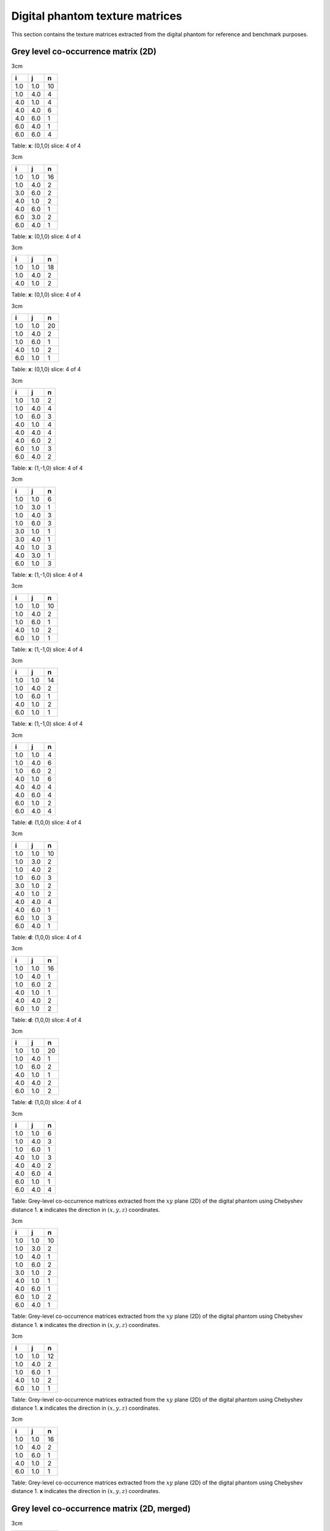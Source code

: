 Digital phantom texture matrices
================================

This section contains the texture matrices extracted from the digital
phantom for reference and benchmark purposes.

Grey level co-occurrence matrix (2D)
------------------------------------

3cm

+-------+-------+------+
| i     | j     | n    |
+=======+=======+======+
| 1.0   | 1.0   | 10   |
+-------+-------+------+
| 1.0   | 4.0   | 4    |
+-------+-------+------+
| 4.0   | 1.0   | 4    |
+-------+-------+------+
| 4.0   | 4.0   | 6    |
+-------+-------+------+
| 4.0   | 6.0   | 1    |
+-------+-------+------+
| 6.0   | 4.0   | 1    |
+-------+-------+------+
| 6.0   | 6.0   | 4    |
+-------+-------+------+

Table: **x**: (0,1,0)
slice: 4 of 4

3cm

+-------+-------+------+
| i     | j     | n    |
+=======+=======+======+
| 1.0   | 1.0   | 16   |
+-------+-------+------+
| 1.0   | 4.0   | 2    |
+-------+-------+------+
| 3.0   | 6.0   | 2    |
+-------+-------+------+
| 4.0   | 1.0   | 2    |
+-------+-------+------+
| 4.0   | 6.0   | 1    |
+-------+-------+------+
| 6.0   | 3.0   | 2    |
+-------+-------+------+
| 6.0   | 4.0   | 1    |
+-------+-------+------+

Table: **x**: (0,1,0)
slice: 4 of 4

3cm

+-------+-------+------+
| i     | j     | n    |
+=======+=======+======+
| 1.0   | 1.0   | 18   |
+-------+-------+------+
| 1.0   | 4.0   | 2    |
+-------+-------+------+
| 4.0   | 1.0   | 2    |
+-------+-------+------+

Table: **x**: (0,1,0)
slice: 4 of 4

3cm

+-------+-------+------+
| i     | j     | n    |
+=======+=======+======+
| 1.0   | 1.0   | 20   |
+-------+-------+------+
| 1.0   | 4.0   | 2    |
+-------+-------+------+
| 1.0   | 6.0   | 1    |
+-------+-------+------+
| 4.0   | 1.0   | 2    |
+-------+-------+------+
| 6.0   | 1.0   | 1    |
+-------+-------+------+

Table: **x**: (0,1,0)
slice: 4 of 4

3cm

+-------+-------+-----+
| i     | j     | n   |
+=======+=======+=====+
| 1.0   | 1.0   | 2   |
+-------+-------+-----+
| 1.0   | 4.0   | 4   |
+-------+-------+-----+
| 1.0   | 6.0   | 3   |
+-------+-------+-----+
| 4.0   | 1.0   | 4   |
+-------+-------+-----+
| 4.0   | 4.0   | 4   |
+-------+-------+-----+
| 4.0   | 6.0   | 2   |
+-------+-------+-----+
| 6.0   | 1.0   | 3   |
+-------+-------+-----+
| 6.0   | 4.0   | 2   |
+-------+-------+-----+

Table: **x**: (1,-1,0)
slice: 4 of 4

3cm

+-------+-------+-----+
| i     | j     | n   |
+=======+=======+=====+
| 1.0   | 1.0   | 6   |
+-------+-------+-----+
| 1.0   | 3.0   | 1   |
+-------+-------+-----+
| 1.0   | 4.0   | 3   |
+-------+-------+-----+
| 1.0   | 6.0   | 3   |
+-------+-------+-----+
| 3.0   | 1.0   | 1   |
+-------+-------+-----+
| 3.0   | 4.0   | 1   |
+-------+-------+-----+
| 4.0   | 1.0   | 3   |
+-------+-------+-----+
| 4.0   | 3.0   | 1   |
+-------+-------+-----+
| 6.0   | 1.0   | 3   |
+-------+-------+-----+

Table: **x**: (1,-1,0)
slice: 4 of 4

3cm

+-------+-------+------+
| i     | j     | n    |
+=======+=======+======+
| 1.0   | 1.0   | 10   |
+-------+-------+------+
| 1.0   | 4.0   | 2    |
+-------+-------+------+
| 1.0   | 6.0   | 1    |
+-------+-------+------+
| 4.0   | 1.0   | 2    |
+-------+-------+------+
| 6.0   | 1.0   | 1    |
+-------+-------+------+

Table: **x**: (1,-1,0)
slice: 4 of 4

3cm

+-------+-------+------+
| i     | j     | n    |
+=======+=======+======+
| 1.0   | 1.0   | 14   |
+-------+-------+------+
| 1.0   | 4.0   | 2    |
+-------+-------+------+
| 1.0   | 6.0   | 1    |
+-------+-------+------+
| 4.0   | 1.0   | 2    |
+-------+-------+------+
| 6.0   | 1.0   | 1    |
+-------+-------+------+

Table: **x**: (1,-1,0)
slice: 4 of 4

3cm

+-------+-------+-----+
| i     | j     | n   |
+=======+=======+=====+
| 1.0   | 1.0   | 4   |
+-------+-------+-----+
| 1.0   | 4.0   | 6   |
+-------+-------+-----+
| 1.0   | 6.0   | 2   |
+-------+-------+-----+
| 4.0   | 1.0   | 6   |
+-------+-------+-----+
| 4.0   | 4.0   | 4   |
+-------+-------+-----+
| 4.0   | 6.0   | 4   |
+-------+-------+-----+
| 6.0   | 1.0   | 2   |
+-------+-------+-----+
| 6.0   | 4.0   | 4   |
+-------+-------+-----+

Table: **d**: (1,0,0)
slice: 4 of 4

3cm

+-------+-------+------+
| i     | j     | n    |
+=======+=======+======+
| 1.0   | 1.0   | 10   |
+-------+-------+------+
| 1.0   | 3.0   | 2    |
+-------+-------+------+
| 1.0   | 4.0   | 2    |
+-------+-------+------+
| 1.0   | 6.0   | 3    |
+-------+-------+------+
| 3.0   | 1.0   | 2    |
+-------+-------+------+
| 4.0   | 1.0   | 2    |
+-------+-------+------+
| 4.0   | 4.0   | 4    |
+-------+-------+------+
| 4.0   | 6.0   | 1    |
+-------+-------+------+
| 6.0   | 1.0   | 3    |
+-------+-------+------+
| 6.0   | 4.0   | 1    |
+-------+-------+------+

Table: **d**: (1,0,0)
slice: 4 of 4

3cm

+-------+-------+------+
| i     | j     | n    |
+=======+=======+======+
| 1.0   | 1.0   | 16   |
+-------+-------+------+
| 1.0   | 4.0   | 1    |
+-------+-------+------+
| 1.0   | 6.0   | 2    |
+-------+-------+------+
| 4.0   | 1.0   | 1    |
+-------+-------+------+
| 4.0   | 4.0   | 2    |
+-------+-------+------+
| 6.0   | 1.0   | 2    |
+-------+-------+------+

Table: **d**: (1,0,0)
slice: 4 of 4

3cm

+-------+-------+------+
| i     | j     | n    |
+=======+=======+======+
| 1.0   | 1.0   | 20   |
+-------+-------+------+
| 1.0   | 4.0   | 1    |
+-------+-------+------+
| 1.0   | 6.0   | 2    |
+-------+-------+------+
| 4.0   | 1.0   | 1    |
+-------+-------+------+
| 4.0   | 4.0   | 2    |
+-------+-------+------+
| 6.0   | 1.0   | 2    |
+-------+-------+------+

Table: **d**: (1,0,0)
slice: 4 of 4

3cm

+-------+-------+-----+
| i     | j     | n   |
+=======+=======+=====+
| 1.0   | 1.0   | 6   |
+-------+-------+-----+
| 1.0   | 4.0   | 3   |
+-------+-------+-----+
| 1.0   | 6.0   | 1   |
+-------+-------+-----+
| 4.0   | 1.0   | 3   |
+-------+-------+-----+
| 4.0   | 4.0   | 2   |
+-------+-------+-----+
| 4.0   | 6.0   | 4   |
+-------+-------+-----+
| 6.0   | 1.0   | 1   |
+-------+-------+-----+
| 6.0   | 4.0   | 4   |
+-------+-------+-----+

Table: Grey-level co-occurrence matrices extracted from the :math:`xy`
plane (2D) of the digital phantom using Chebyshev distance 1. **x**
indicates the direction in :math:`(x,y,z)` coordinates.

3cm

+-------+-------+------+
| i     | j     | n    |
+=======+=======+======+
| 1.0   | 1.0   | 10   |
+-------+-------+------+
| 1.0   | 3.0   | 2    |
+-------+-------+------+
| 1.0   | 4.0   | 1    |
+-------+-------+------+
| 1.0   | 6.0   | 2    |
+-------+-------+------+
| 3.0   | 1.0   | 2    |
+-------+-------+------+
| 4.0   | 1.0   | 1    |
+-------+-------+------+
| 4.0   | 6.0   | 1    |
+-------+-------+------+
| 6.0   | 1.0   | 2    |
+-------+-------+------+
| 6.0   | 4.0   | 1    |
+-------+-------+------+

Table: Grey-level co-occurrence matrices extracted from the :math:`xy`
plane (2D) of the digital phantom using Chebyshev distance 1. **x**
indicates the direction in :math:`(x,y,z)` coordinates.

3cm

+-------+-------+------+
| i     | j     | n    |
+=======+=======+======+
| 1.0   | 1.0   | 12   |
+-------+-------+------+
| 1.0   | 4.0   | 2    |
+-------+-------+------+
| 1.0   | 6.0   | 1    |
+-------+-------+------+
| 4.0   | 1.0   | 2    |
+-------+-------+------+
| 6.0   | 1.0   | 1    |
+-------+-------+------+

Table: Grey-level co-occurrence matrices extracted from the :math:`xy`
plane (2D) of the digital phantom using Chebyshev distance 1. **x**
indicates the direction in :math:`(x,y,z)` coordinates.

3cm

+-------+-------+------+
| i     | j     | n    |
+=======+=======+======+
| 1.0   | 1.0   | 16   |
+-------+-------+------+
| 1.0   | 4.0   | 2    |
+-------+-------+------+
| 1.0   | 6.0   | 1    |
+-------+-------+------+
| 4.0   | 1.0   | 2    |
+-------+-------+------+
| 6.0   | 1.0   | 1    |
+-------+-------+------+

Table: Grey-level co-occurrence matrices extracted from the :math:`xy`
plane (2D) of the digital phantom using Chebyshev distance 1. **x**
indicates the direction in :math:`(x,y,z)` coordinates.

Grey level co-occurrence matrix (2D, merged)
--------------------------------------------

3cm

+-------+-------+------+
| i     | j     | n    |
+=======+=======+======+
| 1.0   | 1.0   | 22   |
+-------+-------+------+
| 1.0   | 4.0   | 17   |
+-------+-------+------+
| 1.0   | 6.0   | 6    |
+-------+-------+------+
| 4.0   | 1.0   | 17   |
+-------+-------+------+
| 4.0   | 4.0   | 16   |
+-------+-------+------+
| 4.0   | 6.0   | 11   |
+-------+-------+------+
| 6.0   | 1.0   | 6    |
+-------+-------+------+
| 6.0   | 4.0   | 11   |
+-------+-------+------+
| 6.0   | 6.0   | 4    |
+-------+-------+------+

Table: Merged grey-level co-occurrence matrices extracted from the
:math:`xy` plane (2D) of the digital phantom using Chebyshev distance 1.

3cm

+-------+-------+------+
| i     | j     | n    |
+=======+=======+======+
| 1.0   | 1.0   | 42   |
+-------+-------+------+
| 1.0   | 3.0   | 5    |
+-------+-------+------+
| 1.0   | 4.0   | 8    |
+-------+-------+------+
| 1.0   | 6.0   | 8    |
+-------+-------+------+
| 3.0   | 1.0   | 5    |
+-------+-------+------+
| 3.0   | 4.0   | 1    |
+-------+-------+------+
| 3.0   | 6.0   | 2    |
+-------+-------+------+
| 4.0   | 1.0   | 8    |
+-------+-------+------+
| 4.0   | 3.0   | 1    |
+-------+-------+------+
| 4.0   | 4.0   | 4    |
+-------+-------+------+
| 4.0   | 6.0   | 3    |
+-------+-------+------+
| 6.0   | 1.0   | 8    |
+-------+-------+------+
| 6.0   | 3.0   | 2    |
+-------+-------+------+
| 6.0   | 4.0   | 3    |
+-------+-------+------+

Table: Merged grey-level co-occurrence matrices extracted from the
:math:`xy` plane (2D) of the digital phantom using Chebyshev distance 1.

3cm

+-------+-------+------+
| i     | j     | n    |
+=======+=======+======+
| 1.0   | 1.0   | 56   |
+-------+-------+------+
| 1.0   | 4.0   | 7    |
+-------+-------+------+
| 1.0   | 6.0   | 4    |
+-------+-------+------+
| 4.0   | 1.0   | 7    |
+-------+-------+------+
| 4.0   | 4.0   | 2    |
+-------+-------+------+
| 6.0   | 1.0   | 4    |
+-------+-------+------+

Table: Merged grey-level co-occurrence matrices extracted from the
:math:`xy` plane (2D) of the digital phantom using Chebyshev distance 1.

3cm

+-------+-------+------+
| i     | j     | n    |
+=======+=======+======+
| 1.0   | 1.0   | 70   |
+-------+-------+------+
| 1.0   | 4.0   | 7    |
+-------+-------+------+
| 1.0   | 6.0   | 5    |
+-------+-------+------+
| 4.0   | 1.0   | 7    |
+-------+-------+------+
| 4.0   | 4.0   | 2    |
+-------+-------+------+
| 6.0   | 1.0   | 5    |
+-------+-------+------+

Table: Merged grey-level co-occurrence matrices extracted from the
:math:`xy` plane (2D) of the digital phantom using Chebyshev distance 1.

Grey level co-occurrence matrix (3D)
------------------------------------

3cm

+-------+-------+------+
| i     | j     | n    |
+=======+=======+======+
| 1.0   | 1.0   | 66   |
+-------+-------+------+
| 1.0   | 4.0   | 5    |
+-------+-------+------+
| 1.0   | 6.0   | 1    |
+-------+-------+------+
| 3.0   | 6.0   | 1    |
+-------+-------+------+
| 4.0   | 1.0   | 5    |
+-------+-------+------+
| 4.0   | 4.0   | 16   |
+-------+-------+------+
| 6.0   | 1.0   | 1    |
+-------+-------+------+
| 6.0   | 3.0   | 1    |
+-------+-------+------+
| 6.0   | 6.0   | 8    |
+-------+-------+------+

Table: **x**: (0,1,1)

3cm

+-------+-------+------+
| i     | j     | n    |
+=======+=======+======+
| 1.0   | 1.0   | 42   |
+-------+-------+------+
| 1.0   | 3.0   | 1    |
+-------+-------+------+
| 1.0   | 4.0   | 9    |
+-------+-------+------+
| 1.0   | 6.0   | 1    |
+-------+-------+------+
| 3.0   | 1.0   | 1    |
+-------+-------+------+
| 3.0   | 6.0   | 1    |
+-------+-------+------+
| 4.0   | 1.0   | 9    |
+-------+-------+------+
| 4.0   | 4.0   | 2    |
+-------+-------+------+
| 4.0   | 6.0   | 2    |
+-------+-------+------+
| 6.0   | 1.0   | 1    |
+-------+-------+------+
| 6.0   | 3.0   | 1    |
+-------+-------+------+
| 6.0   | 4.0   | 2    |
+-------+-------+------+
| 6.0   | 6.0   | 2    |
+-------+-------+------+

Table: **x**: (0,1,1)

3cm

+-------+-------+------+
| i     | j     | n    |
+=======+=======+======+
| 1.0   | 1.0   | 64   |
+-------+-------+------+
| 1.0   | 4.0   | 10   |
+-------+-------+------+
| 1.0   | 6.0   | 1    |
+-------+-------+------+
| 3.0   | 6.0   | 2    |
+-------+-------+------+
| 4.0   | 1.0   | 10   |
+-------+-------+------+
| 4.0   | 4.0   | 6    |
+-------+-------+------+
| 4.0   | 6.0   | 2    |
+-------+-------+------+
| 6.0   | 1.0   | 1    |
+-------+-------+------+
| 6.0   | 3.0   | 2    |
+-------+-------+------+
| 6.0   | 4.0   | 2    |
+-------+-------+------+
| 6.0   | 6.0   | 4    |
+-------+-------+------+

Table: **x**: (0,1,1)

3cm

+-------+-------+------+
| i     | j     | n    |
+=======+=======+======+
| 1.0   | 1.0   | 52   |
+-------+-------+------+
| 1.0   | 4.0   | 8    |
+-------+-------+------+
| 3.0   | 6.0   | 2    |
+-------+-------+------+
| 4.0   | 1.0   | 8    |
+-------+-------+------+
| 4.0   | 4.0   | 2    |
+-------+-------+------+
| 4.0   | 6.0   | 1    |
+-------+-------+------+
| 6.0   | 3.0   | 2    |
+-------+-------+------+
| 6.0   | 4.0   | 1    |
+-------+-------+------+
| 6.0   | 6.0   | 2    |
+-------+-------+------+

Table: **x**: (0,1,1)

3cm

+-------+-------+------+
| i     | j     | n    |
+=======+=======+======+
| 1.0   | 1.0   | 30   |
+-------+-------+------+
| 1.0   | 3.0   | 2    |
+-------+-------+------+
| 1.0   | 4.0   | 7    |
+-------+-------+------+
| 1.0   | 6.0   | 5    |
+-------+-------+------+
| 3.0   | 1.0   | 2    |
+-------+-------+------+
| 4.0   | 1.0   | 7    |
+-------+-------+------+
| 4.0   | 6.0   | 2    |
+-------+-------+------+
| 6.0   | 1.0   | 5    |
+-------+-------+------+
| 6.0   | 4.0   | 2    |
+-------+-------+------+

Table: **x**: (1,0,-1)

3cm

+-------+-------+------+
| i     | j     | n    |
+=======+=======+======+
| 1.0   | 1.0   | 32   |
+-------+-------+------+
| 1.0   | 3.0   | 1    |
+-------+-------+------+
| 1.0   | 4.0   | 11   |
+-------+-------+------+
| 1.0   | 6.0   | 8    |
+-------+-------+------+
| 3.0   | 1.0   | 1    |
+-------+-------+------+
| 3.0   | 4.0   | 1    |
+-------+-------+------+
| 4.0   | 1.0   | 11   |
+-------+-------+------+
| 4.0   | 3.0   | 1    |
+-------+-------+------+
| 4.0   | 4.0   | 4    |
+-------+-------+------+
| 4.0   | 6.0   | 2    |
+-------+-------+------+
| 6.0   | 1.0   | 8    |
+-------+-------+------+
| 6.0   | 4.0   | 2    |
+-------+-------+------+

Table: **x**: (1,0,-1)

3cm

+-------+-------+------+
| i     | j     | n    |
+=======+=======+======+
| 1.0   | 1.0   | 20   |
+-------+-------+------+
| 1.0   | 3.0   | 1    |
+-------+-------+------+
| 1.0   | 4.0   | 10   |
+-------+-------+------+
| 1.0   | 6.0   | 6    |
+-------+-------+------+
| 3.0   | 1.0   | 1    |
+-------+-------+------+
| 3.0   | 4.0   | 1    |
+-------+-------+------+
| 4.0   | 1.0   | 10   |
+-------+-------+------+
| 4.0   | 3.0   | 1    |
+-------+-------+------+
| 4.0   | 4.0   | 2    |
+-------+-------+------+
| 6.0   | 1.0   | 6    |
+-------+-------+------+

Table: **x**: (1,0,-1)

3cm

+-------+-------+------+
| i     | j     | n    |
+=======+=======+======+
| 1.0   | 1.0   | 38   |
+-------+-------+------+
| 1.0   | 3.0   | 1    |
+-------+-------+------+
| 1.0   | 4.0   | 7    |
+-------+-------+------+
| 1.0   | 6.0   | 8    |
+-------+-------+------+
| 3.0   | 1.0   | 1    |
+-------+-------+------+
| 3.0   | 4.0   | 1    |
+-------+-------+------+
| 4.0   | 1.0   | 7    |
+-------+-------+------+
| 4.0   | 3.0   | 1    |
+-------+-------+------+
| 4.0   | 4.0   | 8    |
+-------+-------+------+
| 4.0   | 6.0   | 2    |
+-------+-------+------+
| 6.0   | 1.0   | 8    |
+-------+-------+------+
| 6.0   | 4.0   | 2    |
+-------+-------+------+

Table: **x**: (1,0,-1)

3cm

+-------+-------+------+
| i     | j     | n    |
+=======+=======+======+
| 1.0   | 1.0   | 50   |
+-------+-------+------+
| 1.0   | 3.0   | 2    |
+-------+-------+------+
| 1.0   | 4.0   | 10   |
+-------+-------+------+
| 1.0   | 6.0   | 9    |
+-------+-------+------+
| 3.0   | 1.0   | 2    |
+-------+-------+------+
| 4.0   | 1.0   | 10   |
+-------+-------+------+
| 4.0   | 4.0   | 12   |
+-------+-------+------+
| 4.0   | 6.0   | 5    |
+-------+-------+------+
| 6.0   | 1.0   | 9    |
+-------+-------+------+
| 6.0   | 4.0   | 5    |
+-------+-------+------+

Table: **x**: (1,1,0)

3cm

+-------+-------+------+
| i     | j     | n    |
+=======+=======+======+
| 1.0   | 1.0   | 34   |
+-------+-------+------+
| 1.0   | 3.0   | 2    |
+-------+-------+------+
| 1.0   | 4.0   | 8    |
+-------+-------+------+
| 1.0   | 6.0   | 7    |
+-------+-------+------+
| 3.0   | 1.0   | 2    |
+-------+-------+------+
| 4.0   | 1.0   | 8    |
+-------+-------+------+
| 4.0   | 4.0   | 8    |
+-------+-------+------+
| 4.0   | 6.0   | 3    |
+-------+-------+------+
| 6.0   | 1.0   | 7    |
+-------+-------+------+
| 6.0   | 4.0   | 3    |
+-------+-------+------+

Table: **x**: (1,1,0)

3cm

+-------+-------+------+
| i     | j     | n    |
+=======+=======+======+
| 1.0   | 1.0   | 32   |
+-------+-------+------+
| 1.0   | 3.0   | 1    |
+-------+-------+------+
| 1.0   | 4.0   | 6    |
+-------+-------+------+
| 1.0   | 6.0   | 4    |
+-------+-------+------+
| 3.0   | 1.0   | 1    |
+-------+-------+------+
| 3.0   | 4.0   | 1    |
+-------+-------+------+
| 4.0   | 1.0   | 6    |
+-------+-------+------+
| 4.0   | 3.0   | 1    |
+-------+-------+------+
| 4.0   | 6.0   | 3    |
+-------+-------+------+
| 6.0   | 1.0   | 4    |
+-------+-------+------+
| 6.0   | 4.0   | 3    |
+-------+-------+------+

Table: **x**: (1,1,0)

3cm

+-------+-------+------+
| i     | j     | n    |
+=======+=======+======+
| 1.0   | 1.0   | 44   |
+-------+-------+------+
| 1.0   | 3.0   | 2    |
+-------+-------+------+
| 1.0   | 4.0   | 8    |
+-------+-------+------+
| 1.0   | 6.0   | 5    |
+-------+-------+------+
| 3.0   | 1.0   | 2    |
+-------+-------+------+
| 4.0   | 1.0   | 8    |
+-------+-------+------+
| 4.0   | 4.0   | 2    |
+-------+-------+------+
| 4.0   | 6.0   | 5    |
+-------+-------+------+
| 6.0   | 1.0   | 5    |
+-------+-------+------+
| 6.0   | 4.0   | 5    |
+-------+-------+------+

Table: **x**: (1,1,0)

3cm

+-------+-------+------+
| i     | j     | n    |
+=======+=======+======+
| 1.0   | 1.0   | 32   |
+-------+-------+------+
| 1.0   | 3.0   | 1    |
+-------+-------+------+
| 1.0   | 4.0   | 6    |
+-------+-------+------+
| 1.0   | 6.0   | 6    |
+-------+-------+------+
| 3.0   | 1.0   | 1    |
+-------+-------+------+
| 3.0   | 4.0   | 1    |
+-------+-------+------+
| 4.0   | 1.0   | 6    |
+-------+-------+------+
| 4.0   | 3.0   | 1    |
+-------+-------+------+
| 4.0   | 4.0   | 2    |
+-------+-------+------+
| 4.0   | 6.0   | 1    |
+-------+-------+------+
| 6.0   | 1.0   | 6    |
+-------+-------+------+
| 6.0   | 4.0   | 1    |
+-------+-------+------+

Table: Grey-level co-occurrence matrices extracted volumetrically (3D)
from the digital phantom using Chebyshev distance 1. **x** indicates the
direction in :math:`(x,y,z)` coordinates.

Grey level co-occurrence matrix (3D, merged)
--------------------------------------------

3cm

+-------+-------+-------+
| i     | j     | n     |
+=======+=======+=======+
| 1.0   | 1.0   | 536   |
+-------+-------+-------+
| 1.0   | 3.0   | 14    |
+-------+-------+-------+
| 1.0   | 4.0   | 105   |
+-------+-------+-------+
| 1.0   | 6.0   | 61    |
+-------+-------+-------+
| 3.0   | 1.0   | 14    |
+-------+-------+-------+
| 3.0   | 4.0   | 5     |
+-------+-------+-------+
| 3.0   | 6.0   | 6     |
+-------+-------+-------+
| 4.0   | 1.0   | 105   |
+-------+-------+-------+
| 4.0   | 3.0   | 5     |
+-------+-------+-------+
| 4.0   | 4.0   | 64    |
+-------+-------+-------+
| 4.0   | 6.0   | 28    |
+-------+-------+-------+
| 6.0   | 1.0   | 61    |
+-------+-------+-------+
| 6.0   | 3.0   | 6     |
+-------+-------+-------+
| 6.0   | 4.0   | 28    |
+-------+-------+-------+
| 6.0   | 6.0   | 16    |
+-------+-------+-------+

Table: Merged grey-level co-occurrence matrix extracted volumetrically
(3D) from the digital phantom using Chebyshev distance 1.

Grey level run length matrix (2D)
---------------------------------

3cm

+-------+-------+-------+
| i     | r     | n     |
+=======+=======+=======+
| 1.0   | 1.0   | 1.0   |
+-------+-------+-------+
| 1.0   | 2.0   | 2.0   |
+-------+-------+-------+
| 1.0   | 4.0   | 1.0   |
+-------+-------+-------+
| 4.0   | 1.0   | 2.0   |
+-------+-------+-------+
| 4.0   | 2.0   | 3.0   |
+-------+-------+-------+
| 6.0   | 3.0   | 1.0   |
+-------+-------+-------+

Table: **x**: (0,1,0)
slice: 4 of 4

3cm

+-------+-------+-------+
| i     | r     | n     |
+=======+=======+=======+
| 1.0   | 2.0   | 2.0   |
+-------+-------+-------+
| 1.0   | 4.0   | 2.0   |
+-------+-------+-------+
| 3.0   | 1.0   | 1.0   |
+-------+-------+-------+
| 4.0   | 1.0   | 4.0   |
+-------+-------+-------+
| 6.0   | 1.0   | 2.0   |
+-------+-------+-------+

Table: **x**: (0,1,0)
slice: 4 of 4

3cm

+-------+-------+-------+
| i     | r     | n     |
+=======+=======+=======+
| 1.0   | 1.0   | 1.0   |
+-------+-------+-------+
| 1.0   | 3.0   | 3.0   |
+-------+-------+-------+
| 1.0   | 4.0   | 1.0   |
+-------+-------+-------+
| 4.0   | 1.0   | 2.0   |
+-------+-------+-------+
| 6.0   | 1.0   | 1.0   |
+-------+-------+-------+

Table: **x**: (0,1,0)
slice: 4 of 4

3cm

+-------+-------+-------+
| i     | r     | n     |
+=======+=======+=======+
| 1.0   | 2.0   | 1.0   |
+-------+-------+-------+
| 1.0   | 3.0   | 3.0   |
+-------+-------+-------+
| 1.0   | 4.0   | 1.0   |
+-------+-------+-------+
| 4.0   | 1.0   | 2.0   |
+-------+-------+-------+
| 6.0   | 1.0   | 1.0   |
+-------+-------+-------+

Table: **x**: (0,1,0)
slice: 4 of 4

3cm

+-------+-------+-------+
| i     | r     | n     |
+=======+=======+=======+
| 1.0   | 1.0   | 7.0   |
+-------+-------+-------+
| 1.0   | 2.0   | 1.0   |
+-------+-------+-------+
| 4.0   | 1.0   | 5.0   |
+-------+-------+-------+
| 4.0   | 3.0   | 1.0   |
+-------+-------+-------+
| 6.0   | 1.0   | 3.0   |
+-------+-------+-------+

Table: **x**: (1,-1,0)
slice: 4 of 4

3cm

+-------+-------+-------+
| i     | r     | n     |
+=======+=======+=======+
| 1.0   | 1.0   | 6.0   |
+-------+-------+-------+
| 1.0   | 2.0   | 3.0   |
+-------+-------+-------+
| 3.0   | 1.0   | 1.0   |
+-------+-------+-------+
| 4.0   | 1.0   | 4.0   |
+-------+-------+-------+
| 6.0   | 1.0   | 2.0   |
+-------+-------+-------+

Table: **x**: (1,-1,0)
slice: 4 of 4

3cm

+-------+-------+-------+
| i     | r     | n     |
+=======+=======+=======+
| 1.0   | 1.0   | 5.0   |
+-------+-------+-------+
| 1.0   | 2.0   | 3.0   |
+-------+-------+-------+
| 1.0   | 3.0   | 1.0   |
+-------+-------+-------+
| 4.0   | 1.0   | 2.0   |
+-------+-------+-------+
| 6.0   | 1.0   | 1.0   |
+-------+-------+-------+

Table: **x**: (1,-1,0)
slice: 4 of 4

3cm

+-------+-------+-------+
| i     | r     | n     |
+=======+=======+=======+
| 1.0   | 1.0   | 3.0   |
+-------+-------+-------+
| 1.0   | 2.0   | 3.0   |
+-------+-------+-------+
| 1.0   | 3.0   | 2.0   |
+-------+-------+-------+
| 4.0   | 1.0   | 2.0   |
+-------+-------+-------+
| 6.0   | 1.0   | 1.0   |
+-------+-------+-------+

Table: **x**: (1,-1,0)
slice: 4 of 4

3cm

+-------+-------+-------+
| i     | r     | n     |
+=======+=======+=======+
| 1.0   | 1.0   | 5.0   |
+-------+-------+-------+
| 1.0   | 2.0   | 2.0   |
+-------+-------+-------+
| 4.0   | 1.0   | 4.0   |
+-------+-------+-------+
| 4.0   | 2.0   | 2.0   |
+-------+-------+-------+
| 6.0   | 1.0   | 3.0   |
+-------+-------+-------+

Table: **x**: (1,0,0)
slice: 4 of 4

3cm

+-------+-------+-------+
| i     | r     | n     |
+=======+=======+=======+
| 1.0   | 1.0   | 2.0   |
+-------+-------+-------+
| 1.0   | 2.0   | 5.0   |
+-------+-------+-------+
| 3.0   | 1.0   | 1.0   |
+-------+-------+-------+
| 4.0   | 2.0   | 2.0   |
+-------+-------+-------+
| 6.0   | 1.0   | 2.0   |
+-------+-------+-------+

Table: **x**: (1,0,0)
slice: 4 of 4

3cm

+-------+-------+-------+
| i     | r     | n     |
+=======+=======+=======+
| 1.0   | 1.0   | 1.0   |
+-------+-------+-------+
| 1.0   | 2.0   | 4.0   |
+-------+-------+-------+
| 1.0   | 5.0   | 1.0   |
+-------+-------+-------+
| 4.0   | 2.0   | 1.0   |
+-------+-------+-------+
| 6.0   | 1.0   | 1.0   |
+-------+-------+-------+

Table: **x**: (1,0,0)
slice: 4 of 4

3cm

+-------+-------+-------+
| i     | r     | n     |
+=======+=======+=======+
| 1.0   | 1.0   | 1.0   |
+-------+-------+-------+
| 1.0   | 2.0   | 2.0   |
+-------+-------+-------+
| 1.0   | 5.0   | 2.0   |
+-------+-------+-------+
| 4.0   | 2.0   | 1.0   |
+-------+-------+-------+
| 6.0   | 1.0   | 1.0   |
+-------+-------+-------+

Table: **x**: (1,0,0)
slice: 4 of 4

3cm

+-------+-------+-------+
| i     | r     | n     |
+=======+=======+=======+
| 1.0   | 1.0   | 3.0   |
+-------+-------+-------+
| 1.0   | 2.0   | 3.0   |
+-------+-------+-------+
| 4.0   | 1.0   | 6.0   |
+-------+-------+-------+
| 4.0   | 2.0   | 1.0   |
+-------+-------+-------+
| 6.0   | 1.0   | 3.0   |
+-------+-------+-------+

Table: Grey-level run length matrices extracted from the :math:`xy`
plane (2D) of the digital phantom. **x** indicates the direction in
:math:`(x,y,z)` coordinates.

3cm

+-------+-------+-------+
| i     | r     | n     |
+=======+=======+=======+
| 1.0   | 1.0   | 2.0   |
+-------+-------+-------+
| 1.0   | 2.0   | 5.0   |
+-------+-------+-------+
| 3.0   | 1.0   | 1.0   |
+-------+-------+-------+
| 4.0   | 1.0   | 4.0   |
+-------+-------+-------+
| 6.0   | 1.0   | 2.0   |
+-------+-------+-------+

Table: Grey-level run length matrices extracted from the :math:`xy`
plane (2D) of the digital phantom. **x** indicates the direction in
:math:`(x,y,z)` coordinates.

3cm

+-------+-------+-------+
| i     | r     | n     |
+=======+=======+=======+
| 1.0   | 1.0   | 3.0   |
+-------+-------+-------+
| 1.0   | 2.0   | 4.0   |
+-------+-------+-------+
| 1.0   | 3.0   | 1.0   |
+-------+-------+-------+
| 4.0   | 1.0   | 2.0   |
+-------+-------+-------+
| 6.0   | 1.0   | 1.0   |
+-------+-------+-------+

Table: Grey-level run length matrices extracted from the :math:`xy`
plane (2D) of the digital phantom. **x** indicates the direction in
:math:`(x,y,z)` coordinates.

3cm

+-------+-------+-------+
| i     | r     | n     |
+=======+=======+=======+
| 1.0   | 1.0   | 2.0   |
+-------+-------+-------+
| 1.0   | 2.0   | 3.0   |
+-------+-------+-------+
| 1.0   | 3.0   | 1.0   |
+-------+-------+-------+
| 1.0   | 4.0   | 1.0   |
+-------+-------+-------+
| 4.0   | 1.0   | 2.0   |
+-------+-------+-------+
| 6.0   | 1.0   | 1.0   |
+-------+-------+-------+

Table: Grey-level run length matrices extracted from the :math:`xy`
plane (2D) of the digital phantom. **x** indicates the direction in
:math:`(x,y,z)` coordinates.

Grey level run length matrix (2D, merged)
-----------------------------------------

3cm

+-------+-------+--------+
| i     | r     | n      |
+=======+=======+========+
| 1.0   | 1.0   | 16.0   |
+-------+-------+--------+
| 1.0   | 2.0   | 8.0    |
+-------+-------+--------+
| 1.0   | 4.0   | 1.0    |
+-------+-------+--------+
| 4.0   | 1.0   | 17.0   |
+-------+-------+--------+
| 4.0   | 2.0   | 6.0    |
+-------+-------+--------+
| 4.0   | 3.0   | 1.0    |
+-------+-------+--------+
| 6.0   | 1.0   | 9.0    |
+-------+-------+--------+
| 6.0   | 3.0   | 1.0    |
+-------+-------+--------+

Table: Merged grey-level run length matrices extracted from the
:math:`xy` plane (2D) of the digital phantom.

3cm

+-------+-------+--------+
| i     | r     | n      |
+=======+=======+========+
| 1.0   | 1.0   | 10.0   |
+-------+-------+--------+
| 1.0   | 2.0   | 15.0   |
+-------+-------+--------+
| 1.0   | 4.0   | 2.0    |
+-------+-------+--------+
| 3.0   | 1.0   | 4.0    |
+-------+-------+--------+
| 4.0   | 1.0   | 12.0   |
+-------+-------+--------+
| 4.0   | 2.0   | 2.0    |
+-------+-------+--------+
| 6.0   | 1.0   | 8.0    |
+-------+-------+--------+

Table: Merged grey-level run length matrices extracted from the
:math:`xy` plane (2D) of the digital phantom.

3cm

+-------+-------+--------+
| i     | r     | n      |
+=======+=======+========+
| 1.0   | 1.0   | 10.0   |
+-------+-------+--------+
| 1.0   | 2.0   | 11.0   |
+-------+-------+--------+
| 1.0   | 3.0   | 5.0    |
+-------+-------+--------+
| 1.0   | 4.0   | 1.0    |
+-------+-------+--------+
| 1.0   | 5.0   | 1.0    |
+-------+-------+--------+
| 4.0   | 1.0   | 6.0    |
+-------+-------+--------+
| 4.0   | 2.0   | 1.0    |
+-------+-------+--------+
| 6.0   | 1.0   | 4.0    |
+-------+-------+--------+

Table: Merged grey-level run length matrices extracted from the
:math:`xy` plane (2D) of the digital phantom.

3cm

+-------+-------+-------+
| i     | r     | n     |
+=======+=======+=======+
| 1.0   | 1.0   | 6.0   |
+-------+-------+-------+
| 1.0   | 2.0   | 9.0   |
+-------+-------+-------+
| 1.0   | 3.0   | 6.0   |
+-------+-------+-------+
| 1.0   | 4.0   | 2.0   |
+-------+-------+-------+
| 1.0   | 5.0   | 2.0   |
+-------+-------+-------+
| 4.0   | 1.0   | 6.0   |
+-------+-------+-------+
| 4.0   | 2.0   | 1.0   |
+-------+-------+-------+
| 6.0   | 1.0   | 4.0   |
+-------+-------+-------+

Table: Merged grey-level run length matrices extracted from the
:math:`xy` plane (2D) of the digital phantom.

Grey level run length matrix (3D)
---------------------------------

3cm

+-------+-------+-------+
| i     | r     | n     |
+=======+=======+=======+
| 1.0   | 1.0   | 1.0   |
+-------+-------+-------+
| 1.0   | 2.0   | 6.0   |
+-------+-------+-------+
| 1.0   | 3.0   | 3.0   |
+-------+-------+-------+
| 1.0   | 4.0   | 7.0   |
+-------+-------+-------+
| 3.0   | 1.0   | 1.0   |
+-------+-------+-------+
| 4.0   | 1.0   | 4.0   |
+-------+-------+-------+
| 4.0   | 2.0   | 2.0   |
+-------+-------+-------+
| 4.0   | 4.0   | 2.0   |
+-------+-------+-------+
| 6.0   | 1.0   | 1.0   |
+-------+-------+-------+
| 6.0   | 2.0   | 1.0   |
+-------+-------+-------+
| 6.0   | 4.0   | 1.0   |
+-------+-------+-------+

Table: **x**: (0,1,1)

3cm

+-------+-------+--------+
| i     | r     | n      |
+=======+=======+========+
| 1.0   | 1.0   | 11.0   |
+-------+-------+--------+
| 1.0   | 2.0   | 15.0   |
+-------+-------+--------+
| 1.0   | 3.0   | 3.0    |
+-------+-------+--------+
| 3.0   | 1.0   | 1.0    |
+-------+-------+--------+
| 4.0   | 1.0   | 14.0   |
+-------+-------+--------+
| 4.0   | 2.0   | 1.0    |
+-------+-------+--------+
| 6.0   | 1.0   | 5.0    |
+-------+-------+--------+
| 6.0   | 2.0   | 1.0    |
+-------+-------+--------+

Table: **x**: (0,1,1)

3cm

+-------+-------+--------+
| i     | r     | n      |
+=======+=======+========+
| 1.0   | 1.0   | 2.0    |
+-------+-------+--------+
| 1.0   | 2.0   | 5.0    |
+-------+-------+--------+
| 1.0   | 3.0   | 6.0    |
+-------+-------+--------+
| 1.0   | 4.0   | 5.0    |
+-------+-------+--------+
| 3.0   | 1.0   | 1.0    |
+-------+-------+--------+
| 4.0   | 1.0   | 10.0   |
+-------+-------+--------+
| 4.0   | 2.0   | 3.0    |
+-------+-------+--------+
| 6.0   | 1.0   | 4.0    |
+-------+-------+--------+
| 6.0   | 3.0   | 1.0    |
+-------+-------+--------+

Table: **x**: (0,1,1)

3cm

+-------+-------+--------+
| i     | r     | n      |
+=======+=======+========+
| 1.0   | 1.0   | 10.0   |
+-------+-------+--------+
| 1.0   | 2.0   | 5.0    |
+-------+-------+--------+
| 1.0   | 3.0   | 6.0    |
+-------+-------+--------+
| 1.0   | 4.0   | 3.0    |
+-------+-------+--------+
| 3.0   | 1.0   | 1.0    |
+-------+-------+--------+
| 4.0   | 1.0   | 14.0   |
+-------+-------+--------+
| 4.0   | 2.0   | 1.0    |
+-------+-------+--------+
| 6.0   | 1.0   | 5.0    |
+-------+-------+--------+
| 6.0   | 2.0   | 1.0    |
+-------+-------+--------+

Table: **x**: (0,1,1)

3cm

+-------+-------+--------+
| i     | r     | n      |
+=======+=======+========+
| 1.0   | 1.0   | 22.0   |
+-------+-------+--------+
| 1.0   | 2.0   | 11.0   |
+-------+-------+--------+
| 1.0   | 3.0   | 2.0    |
+-------+-------+--------+
| 3.0   | 1.0   | 1.0    |
+-------+-------+--------+
| 4.0   | 1.0   | 16.0   |
+-------+-------+--------+
| 6.0   | 1.0   | 7.0    |
+-------+-------+--------+

Table: **x**: (1,0,-1)

3cm

+-------+-------+--------+
| i     | r     | n      |
+=======+=======+========+
| 1.0   | 1.0   | 21.0   |
+-------+-------+--------+
| 1.0   | 2.0   | 10.0   |
+-------+-------+--------+
| 1.0   | 3.0   | 3.0    |
+-------+-------+--------+
| 3.0   | 1.0   | 1.0    |
+-------+-------+--------+
| 4.0   | 1.0   | 13.0   |
+-------+-------+--------+
| 4.0   | 3.0   | 1.0    |
+-------+-------+--------+
| 6.0   | 1.0   | 7.0    |
+-------+-------+--------+

Table: **x**: (1,0,-1)

3cm

+-------+-------+--------+
| i     | r     | n      |
+=======+=======+========+
| 1.0   | 1.0   | 30.0   |
+-------+-------+--------+
| 1.0   | 2.0   | 10.0   |
+-------+-------+--------+
| 3.0   | 1.0   | 1.0    |
+-------+-------+--------+
| 4.0   | 1.0   | 14.0   |
+-------+-------+--------+
| 4.0   | 2.0   | 1.0    |
+-------+-------+--------+
| 6.0   | 1.0   | 7.0    |
+-------+-------+--------+

Table: **x**: (1,0,-1)

3cm

+-------+-------+--------+
| i     | r     | n      |
+=======+=======+========+
| 1.0   | 1.0   | 16.0   |
+-------+-------+--------+
| 1.0   | 2.0   | 12.0   |
+-------+-------+--------+
| 1.0   | 3.0   | 2.0    |
+-------+-------+--------+
| 1.0   | 4.0   | 1.0    |
+-------+-------+--------+
| 3.0   | 1.0   | 1.0    |
+-------+-------+--------+
| 4.0   | 1.0   | 8.0    |
+-------+-------+--------+
| 4.0   | 2.0   | 4.0    |
+-------+-------+--------+
| 6.0   | 1.0   | 7.0    |
+-------+-------+--------+

Table: **x**: (1,0,-1)

3cm

+-------+-------+--------+
| i     | r     | n      |
+=======+=======+========+
| 1.0   | 1.0   | 9.0    |
+-------+-------+--------+
| 1.0   | 2.0   | 13.0   |
+-------+-------+--------+
| 1.0   | 5.0   | 3.0    |
+-------+-------+--------+
| 3.0   | 1.0   | 1.0    |
+-------+-------+--------+
| 4.0   | 1.0   | 4.0    |
+-------+-------+--------+
| 4.0   | 2.0   | 6.0    |
+-------+-------+--------+
| 6.0   | 1.0   | 7.0    |
+-------+-------+--------+

Table: **x**: (1,1,0)

3cm

+-------+-------+--------+
| i     | r     | n      |
+=======+=======+========+
| 1.0   | 1.0   | 19.0   |
+-------+-------+--------+
| 1.0   | 2.0   | 12.0   |
+-------+-------+--------+
| 1.0   | 3.0   | 1.0    |
+-------+-------+--------+
| 1.0   | 4.0   | 1.0    |
+-------+-------+--------+
| 3.0   | 1.0   | 1.0    |
+-------+-------+--------+
| 4.0   | 1.0   | 8.0    |
+-------+-------+--------+
| 4.0   | 2.0   | 4.0    |
+-------+-------+--------+
| 6.0   | 1.0   | 7.0    |
+-------+-------+--------+

Table: **x**: (1,1,0)

3cm

+-------+-------+--------+
| i     | r     | n      |
+=======+=======+========+
| 1.0   | 1.0   | 20.0   |
+-------+-------+--------+
| 1.0   | 2.0   | 12.0   |
+-------+-------+--------+
| 1.0   | 3.0   | 2.0    |
+-------+-------+--------+
| 3.0   | 1.0   | 1.0    |
+-------+-------+--------+
| 4.0   | 1.0   | 16.0   |
+-------+-------+--------+
| 6.0   | 1.0   | 7.0    |
+-------+-------+--------+

Table: **x**: (1,1,0)

3cm

+-------+-------+--------+
| i     | r     | n      |
+=======+=======+========+
| 1.0   | 1.0   | 10.0   |
+-------+-------+--------+
| 1.0   | 2.0   | 15.0   |
+-------+-------+--------+
| 1.0   | 3.0   | 2.0    |
+-------+-------+--------+
| 1.0   | 4.0   | 1.0    |
+-------+-------+--------+
| 3.0   | 1.0   | 1.0    |
+-------+-------+--------+
| 4.0   | 1.0   | 14.0   |
+-------+-------+--------+
| 4.0   | 2.0   | 1.0    |
+-------+-------+--------+
| 6.0   | 1.0   | 7.0    |
+-------+-------+--------+

Table: **x**: (1,1,0)

3cm

+-------+-------+--------+
| i     | r     | n      |
+=======+=======+========+
| 1.0   | 1.0   | 19.0   |
+-------+-------+--------+
| 1.0   | 2.0   | 14.0   |
+-------+-------+--------+
| 1.0   | 3.0   | 1.0    |
+-------+-------+--------+
| 3.0   | 1.0   | 1.0    |
+-------+-------+--------+
| 4.0   | 1.0   | 14.0   |
+-------+-------+--------+
| 4.0   | 2.0   | 1.0    |
+-------+-------+--------+
| 6.0   | 1.0   | 7.0    |
+-------+-------+--------+

Table: Grey-level run length matrices extracted volumetrically (3D) from
the digital phantom. **x** indicates the direction in :math:`(x,y,z)`
coordinates.

Grey level run length matrix (3D, merged)
-----------------------------------------

3cm

+-------+-------+---------+
| i     | r     | n       |
+=======+=======+=========+
| 1.0   | 1.0   | 190.0   |
+-------+-------+---------+
| 1.0   | 2.0   | 140.0   |
+-------+-------+---------+
| 1.0   | 3.0   | 31.0    |
+-------+-------+---------+
| 1.0   | 4.0   | 18.0    |
+-------+-------+---------+
| 1.0   | 5.0   | 3.0     |
+-------+-------+---------+
| 3.0   | 1.0   | 13.0    |
+-------+-------+---------+
| 4.0   | 1.0   | 149.0   |
+-------+-------+---------+
| 4.0   | 2.0   | 24.0    |
+-------+-------+---------+
| 4.0   | 3.0   | 1.0     |
+-------+-------+---------+
| 4.0   | 4.0   | 2.0     |
+-------+-------+---------+
| 6.0   | 1.0   | 78.0    |
+-------+-------+---------+
| 6.0   | 2.0   | 3.0     |
+-------+-------+---------+
| 6.0   | 3.0   | 1.0     |
+-------+-------+---------+
| 6.0   | 4.0   | 1.0     |
+-------+-------+---------+

Table: Merged grey-level run length matrix extracted volumetrically (3D)
from the digital phantom.

Grey level size zone matrix (2D)
--------------------------------

3cm

+-------+-----+-----+
| i     | s   | n   |
+=======+=====+=====+
| 1.0   | 3   | 1   |
+-------+-----+-----+
| 1.0   | 6   | 1   |
+-------+-----+-----+
| 4.0   | 2   | 1   |
+-------+-----+-----+
| 4.0   | 6   | 1   |
+-------+-----+-----+
| 6.0   | 3   | 1   |
+-------+-----+-----+

Table: Grey level size zone matrices extracted from the :math:`xy` plane
(2D) of the digital phantom.

3cm

+-------+-----+-----+
| i     | s   | n   |
+=======+=====+=====+
| 1.0   | 4   | 1   |
+-------+-----+-----+
| 1.0   | 8   | 1   |
+-------+-----+-----+
| 3.0   | 1   | 1   |
+-------+-----+-----+
| 4.0   | 2   | 2   |
+-------+-----+-----+
| 6.0   | 1   | 2   |
+-------+-----+-----+

Table: Grey level size zone matrices extracted from the :math:`xy` plane
(2D) of the digital phantom.

3cm

+-------+------+-----+
| i     | s    | n   |
+=======+======+=====+
| 1.0   | 14   | 1   |
+-------+------+-----+
| 4.0   | 2    | 1   |
+-------+------+-----+
| 6.0   | 1    | 1   |
+-------+------+-----+

Table: Grey level size zone matrices extracted from the :math:`xy` plane
(2D) of the digital phantom.

3cm

+-------+------+-----+
| i     | s    | n   |
+=======+======+=====+
| 1.0   | 15   | 1   |
+-------+------+-----+
| 4.0   | 2    | 1   |
+-------+------+-----+
| 6.0   | 1    | 1   |
+-------+------+-----+

Table: Grey level size zone matrices extracted from the :math:`xy` plane
(2D) of the digital phantom.

Grey level size zone matrix (3D)
--------------------------------

3cm

+-------+------+-----+
| i     | s    | n   |
+=======+======+=====+
| 1.0   | 50   | 1   |
+-------+------+-----+
| 3.0   | 1    | 1   |
+-------+------+-----+
| 4.0   | 2    | 1   |
+-------+------+-----+
| 4.0   | 14   | 1   |
+-------+------+-----+
| 6.0   | 7    | 1   |
+-------+------+-----+

Table: Grey level size zone matrix extracted volumetrically (3D) from
the digital phantom.

Grey level distance zone matrix (2D)
------------------------------------

3cm

+-------+-------+-----+
| i     | d     | n   |
+=======+=======+=====+
| 1.0   | 1.0   | 2   |
+-------+-------+-----+
| 4.0   | 1.0   | 2   |
+-------+-------+-----+
| 6.0   | 1.0   | 1   |
+-------+-------+-----+

Table: Grey level distance zone matrices extracted from the :math:`xy`
plane (2D) of the digital phantom.

3cm

+-------+-------+-----+
| i     | d     | n   |
+=======+=======+=====+
| 1.0   | 1.0   | 2   |
+-------+-------+-----+
| 3.0   | 2.0   | 1   |
+-------+-------+-----+
| 4.0   | 1.0   | 2   |
+-------+-------+-----+
| 6.0   | 1.0   | 1   |
+-------+-------+-----+
| 6.0   | 2.0   | 1   |
+-------+-------+-----+

Table: Grey level distance zone matrices extracted from the :math:`xy`
plane (2D) of the digital phantom.

3cm

+-------+-------+-----+
| i     | d     | n   |
+=======+=======+=====+
| 1.0   | 1.0   | 1   |
+-------+-------+-----+
| 4.0   | 1.0   | 1   |
+-------+-------+-----+
| 6.0   | 1.0   | 1   |
+-------+-------+-----+

Table: Grey level distance zone matrices extracted from the :math:`xy`
plane (2D) of the digital phantom.

3cm

+-------+-------+-----+
| i     | d     | n   |
+=======+=======+=====+
| 1.0   | 1.0   | 1   |
+-------+-------+-----+
| 4.0   | 1.0   | 1   |
+-------+-------+-----+
| 6.0   | 1.0   | 1   |
+-------+-------+-----+

Table: Grey level distance zone matrices extracted from the :math:`xy`
plane (2D) of the digital phantom.

Grey level distance zone matrix (3D)
------------------------------------

3cm

+-------+-------+-----+
| i     | d     | n   |
+=======+=======+=====+
| 1.0   | 1.0   | 1   |
+-------+-------+-----+
| 3.0   | 1.0   | 1   |
+-------+-------+-----+
| 4.0   | 1.0   | 2   |
+-------+-------+-----+
| 6.0   | 1.0   | 1   |
+-------+-------+-----+

Table: Grey level distance zone matrix extracted volumetrically (3D)
from the digital phantom.

Neighbourhood grey tone difference matrix (2D)
----------------------------------------------

3cm

+-------+----------+-----+
| i     | s        | n   |
+=======+==========+=====+
| 1.0   | 14.575   | 9   |
+-------+----------+-----+
| 4.0   | 5.775    | 8   |
+-------+----------+-----+
| 6.0   | 7.325    | 3   |
+-------+----------+-----+

Table: Neighbourhood grey tone difference matrices extracted from the
:math:`xy` plane (2D) of the digital phantom using Chebyshev distance 1.

3cm

+-------+-------------+------+
| i     | s           | n    |
+=======+=============+======+
| 1.0   | 11.928571   | 12   |
+-------+-------------+------+
| 3.0   | 0.375000    | 1    |
+-------+-------------+------+
| 4.0   | 4.800000    | 4    |
+-------+-------------+------+
| 6.0   | 8.000000    | 2    |
+-------+-------------+------+

Table: Neighbourhood grey tone difference matrices extracted from the
:math:`xy` plane (2D) of the digital phantom using Chebyshev distance 1.

3cm

+-------+------------+------+
| i     | s          | n    |
+=======+============+======+
| 1.0   | 7.985714   | 14   |
+-------+------------+------+
| 4.0   | 4.650000   | 2    |
+-------+------------+------+
| 6.0   | 5.000000   | 1    |
+-------+------------+------+

Table: Neighbourhood grey tone difference matrices extracted from the
:math:`xy` plane (2D) of the digital phantom using Chebyshev distance 1.

3cm

+-------+------------+------+
| i     | s          | n    |
+=======+============+======+
| 1.0   | 7.582143   | 15   |
+-------+------------+------+
| 4.0   | 4.650000   | 2    |
+-------+------------+------+
| 6.0   | 5.000000   | 1    |
+-------+------------+------+

Table: Neighbourhood grey tone difference matrices extracted from the
:math:`xy` plane (2D) of the digital phantom using Chebyshev distance 1.

Neighbourhood grey tone difference matrix (3D)
----------------------------------------------

3cm

+-------+-------------+------+
| i     | s           | n    |
+=======+=============+======+
| 1.0   | 39.946954   | 50   |
+-------+-------------+------+
| 3.0   | 0.200000    | 1    |
+-------+-------------+------+
| 4.0   | 20.825401   | 16   |
+-------+-------------+------+
| 6.0   | 24.127005   | 7    |
+-------+-------------+------+

Table: Neighbourhood grey tone difference matrix extracted
volumetrically (3D) from the digital phantom using Chebyshev distance 1.

Neighbouring grey level dependence matrix (2D)
----------------------------------------------

3cm

+-------+-------+-----+
| i     | j     | s   |
+=======+=======+=====+
| 1.0   | 2.0   | 3   |
+-------+-------+-----+
| 1.0   | 3.0   | 1   |
+-------+-------+-----+
| 1.0   | 4.0   | 3   |
+-------+-------+-----+
| 1.0   | 5.0   | 2   |
+-------+-------+-----+
| 4.0   | 2.0   | 2   |
+-------+-------+-----+
| 4.0   | 3.0   | 4   |
+-------+-------+-----+
| 4.0   | 4.0   | 2   |
+-------+-------+-----+
| 6.0   | 2.0   | 2   |
+-------+-------+-----+
| 6.0   | 3.0   | 1   |
+-------+-------+-----+

Table: Neighbouring grey level dependence matrices extracted from the
:math:`xy` plane (2D) of the digital phantom using Chebyshev distance 1
and coarseness 0.

3cm

+-------+-------+-----+
| i     | j     | s   |
+=======+=======+=====+
| 1.0   | 3.0   | 2   |
+-------+-------+-----+
| 1.0   | 4.0   | 6   |
+-------+-------+-----+
| 1.0   | 6.0   | 4   |
+-------+-------+-----+
| 3.0   | 1.0   | 1   |
+-------+-------+-----+
| 4.0   | 2.0   | 4   |
+-------+-------+-----+
| 6.0   | 1.0   | 2   |
+-------+-------+-----+

Table: Neighbouring grey level dependence matrices extracted from the
:math:`xy` plane (2D) of the digital phantom using Chebyshev distance 1
and coarseness 0.

3cm

+-------+-------+-----+
| i     | j     | s   |
+=======+=======+=====+
| 1.0   | 3.0   | 1   |
+-------+-------+-----+
| 1.0   | 4.0   | 5   |
+-------+-------+-----+
| 1.0   | 5.0   | 3   |
+-------+-------+-----+
| 1.0   | 6.0   | 3   |
+-------+-------+-----+
| 1.0   | 7.0   | 2   |
+-------+-------+-----+
| 4.0   | 2.0   | 2   |
+-------+-------+-----+
| 6.0   | 1.0   | 1   |
+-------+-------+-----+

Table: Neighbouring grey level dependence matrices extracted from the
:math:`xy` plane (2D) of the digital phantom using Chebyshev distance 1
and coarseness 0.

3cm

+-------+-------+-----+
| i     | j     | s   |
+=======+=======+=====+
| 1.0   | 3.0   | 1   |
+-------+-------+-----+
| 1.0   | 4.0   | 3   |
+-------+-------+-----+
| 1.0   | 5.0   | 3   |
+-------+-------+-----+
| 1.0   | 6.0   | 4   |
+-------+-------+-----+
| 1.0   | 7.0   | 1   |
+-------+-------+-----+
| 1.0   | 8.0   | 3   |
+-------+-------+-----+
| 4.0   | 2.0   | 2   |
+-------+-------+-----+
| 6.0   | 1.0   | 1   |
+-------+-------+-----+

Table: Neighbouring grey level dependence matrices extracted from the
:math:`xy` plane (2D) of the digital phantom using Chebyshev distance 1
and coarseness 0.

Neighbouring grey level dependence matrix (3D)
----------------------------------------------

3cm

+-------+--------+-----+
| i     | j      | s   |
+=======+========+=====+
| 1.0   | 5.0    | 2   |
+-------+--------+-----+
| 1.0   | 6.0    | 2   |
+-------+--------+-----+
| 1.0   | 7.0    | 1   |
+-------+--------+-----+
| 1.0   | 8.0    | 6   |
+-------+--------+-----+
| 1.0   | 9.0    | 4   |
+-------+--------+-----+
| 1.0   | 10.0   | 6   |
+-------+--------+-----+
| 1.0   | 11.0   | 5   |
+-------+--------+-----+
| 1.0   | 12.0   | 5   |
+-------+--------+-----+
| 1.0   | 13.0   | 3   |
+-------+--------+-----+
| 1.0   | 14.0   | 2   |
+-------+--------+-----+
| 1.0   | 15.0   | 5   |
+-------+--------+-----+
| 1.0   | 16.0   | 3   |
+-------+--------+-----+
| 1.0   | 17.0   | 3   |
+-------+--------+-----+
| 1.0   | 18.0   | 2   |
+-------+--------+-----+
| 1.0   | 21.0   | 1   |
+-------+--------+-----+
| 3.0   | 1.0    | 1   |
+-------+--------+-----+
| 4.0   | 2.0    | 2   |
+-------+--------+-----+
| 4.0   | 4.0    | 2   |
+-------+--------+-----+
| 4.0   | 5.0    | 6   |
+-------+--------+-----+
| 4.0   | 6.0    | 4   |
+-------+--------+-----+
| 4.0   | 7.0    | 2   |
+-------+--------+-----+
| 6.0   | 2.0    | 1   |
+-------+--------+-----+
| 6.0   | 3.0    | 4   |
+-------+--------+-----+
| 6.0   | 4.0    | 1   |
+-------+--------+-----+
| 6.0   | 5.0    | 1   |
+-------+--------+-----+

Table: Neighbouring grey level dependence matrix extracted
volumetrically (3D) from the digital phantom using Chebyshev distance 1
and coarseness 0.

.. [1]
   DICOM PS3.3 2019a - Information Object Definitions, Section 10.7.1.3

.. |Approaches to calculating grey level co-occurrence matrix-based features. :math:`\mathbf{M}_{\Delta k}` are texture matrices calculated for direction :math:`\Delta` in slice :math:`k` (if applicable), and :math:`f_{\Delta k}` is the corresponding feature value. In (b-d) and (e) the matrices are merged prior to feature calculation.| image:: ./Figures/DirTexture_2d_avg.pdf
.. |Approaches to calculating grey level co-occurrence matrix-based features. :math:`\mathbf{M}_{\Delta k}` are texture matrices calculated for direction :math:`\Delta` in slice :math:`k` (if applicable), and :math:`f_{\Delta k}` is the corresponding feature value. In (b-d) and (e) the matrices are merged prior to feature calculation.| image:: ./Figures/DirTexture_2d_s_mrg.pdf
.. |Approaches to calculating grey level co-occurrence matrix-based features. :math:`\mathbf{M}_{\Delta k}` are texture matrices calculated for direction :math:`\Delta` in slice :math:`k` (if applicable), and :math:`f_{\Delta k}` is the corresponding feature value. In (b-d) and (e) the matrices are merged prior to feature calculation.| image:: ./Figures/DirTexture_2_5d_d_mrg.pdf
.. |Approaches to calculating grey level co-occurrence matrix-based features. :math:`\mathbf{M}_{\Delta k}` are texture matrices calculated for direction :math:`\Delta` in slice :math:`k` (if applicable), and :math:`f_{\Delta k}` is the corresponding feature value. In (b-d) and (e) the matrices are merged prior to feature calculation.| image:: ./Figures/DirTexture_2_5d_v_mrg.pdf
.. |Approaches to calculating grey level co-occurrence matrix-based features. :math:`\mathbf{M}_{\Delta k}` are texture matrices calculated for direction :math:`\Delta` in slice :math:`k` (if applicable), and :math:`f_{\Delta k}` is the corresponding feature value. In (b-d) and (e) the matrices are merged prior to feature calculation.| image:: ./Figures/DirTexture_3d_avg.pdf
.. |Approaches to calculating grey level co-occurrence matrix-based features. :math:`\mathbf{M}_{\Delta k}` are texture matrices calculated for direction :math:`\Delta` in slice :math:`k` (if applicable), and :math:`f_{\Delta k}` is the corresponding feature value. In (b-d) and (e) the matrices are merged prior to feature calculation.| image:: ./Figures/DirTexture_3d_v_mrg.pdf
.. |Approaches to calculating grey level size zone matrix-based features. :math:`\mathbf{M}_{k}` are texture matrices calculated for slice :math:`k` (if applicable), and :math:`f_{k}` is the corresponding feature value. In (b) the matrices from the different slices are merged prior to feature calculation.| image:: ./Figures/Texture_2d.pdf
.. |Approaches to calculating grey level size zone matrix-based features. :math:`\mathbf{M}_{k}` are texture matrices calculated for slice :math:`k` (if applicable), and :math:`f_{k}` is the corresponding feature value. In (b) the matrices from the different slices are merged prior to feature calculation.| image:: ./Figures/Texture_2_5d.pdf
.. |Approaches to calculating grey level size zone matrix-based features. :math:`\mathbf{M}_{k}` are texture matrices calculated for slice :math:`k` (if applicable), and :math:`f_{k}` is the corresponding feature value. In (b) the matrices from the different slices are merged prior to feature calculation.| image:: ./Figures/Texture_3d.pdf

